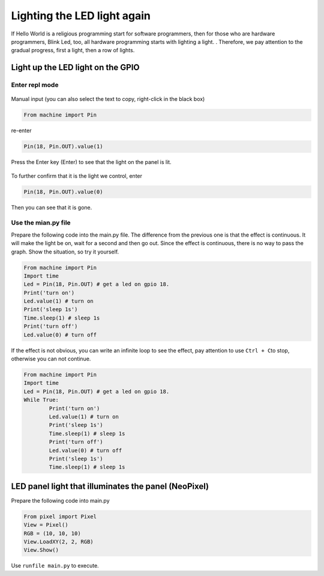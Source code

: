 Lighting the LED light again
==============================================================

If Hello World is a religious programming start for software programmers, then for those who are hardware programmers, Blink Led, too, all hardware programming starts with lighting a light. . Therefore, we pay attention to the gradual progress, first a light, then a row of lights.

.. figure:: leds/ready.png

Light up the LED light on the GPIO
------------------------------------------------------

Enter repl mode
~~~~~~~~~~~~~~~~~~~~~~~~~~~~~~~~~~~~~~~~~~~~~~~~~~~~~~~~~~~~~~~~~~~~~~~~~

.. figure:: leds/into_repl.png

Manual input (you can also select the text to copy, right-click in the black box)

.. code:: python

        From machine import Pin

re-enter

.. code:: python

        Pin(18, Pin.OUT).value(1)

.. figure:: leds/light_up.png

Press the Enter key (Enter) to see that the light on the panel is lit.

.. figure:: leds/light_result.png

To further confirm that it is the light we control, enter

.. code:: python

        Pin(18, Pin.OUT).value(0)

.. figure:: leds/light_down.png

Then you can see that it is gone.

.. figure:: leds/light_restore.png

Use the mian.py file
~~~~~~~~~~~~~~~~~~~~~~~~~~~~~~~~~~~~~~~~~~~~~~~~~~~~~~~~~~~~~~~~~~~~~~~~~

Prepare the following code into the main.py file. The difference from the previous one is that the effect is continuous. It will make the light be on, wait for a second and then go out. Since the effect is continuous, there is no way to pass the graph. Show the situation, so try it yourself.

.. code:: python

        From machine import Pin
        Import time
        Led = Pin(18, Pin.OUT) # get a led on gpio 18.
        Print('turn on')
        Led.value(1) # turn on
        Print('sleep 1s')
        Time.sleep(1) # sleep 1s
        Print('turn off')
        Led.value(0) # turn off

.. figure:: leds/mian_light.png

If the effect is not obvious, you can write an infinite loop to see the effect, pay attention to use \ ``Ctrl + C``\ to stop, otherwise you can not continue.

.. code:: python

        From machine import Pin
        Import time
        Led = Pin(18, Pin.OUT) # get a led on gpio 18.
        While True:
                Print('turn on')
                Led.value(1) # turn on
                Print('sleep 1s')
                Time.sleep(1) # sleep 1s
                Print('turn off')
                Led.value(0) # turn off
                Print('sleep 1s')
                Time.sleep(1) # sleep 1s

.. figure:: leds/blink_led.png

LED panel light that illuminates the panel (NeoPixel)
------------------------------------------------------

Prepare the following code into main.py

.. code:: python

        From pixel import Pixel
        View = Pixel()
        RGB = (10, 10, 10)
        View.LoadXY(2, 2, RGB)
        View.Show()

Use ``runfile main.py`` to execute.